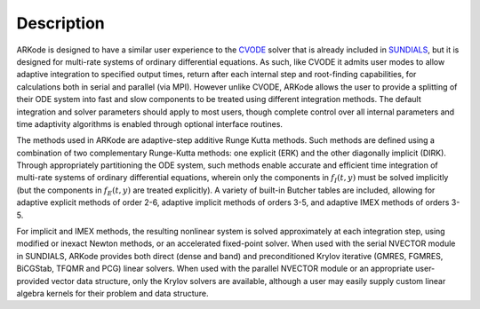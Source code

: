 .. _Description:


Description
============

ARKode is designed to have a similar user experience to the `CVODE
<https://computation.llnl.gov/casc/sundials/description/description.html#descr_cvode>`_
solver that is already included in `SUNDIALS
<https://computation.llnl.gov/casc/sundials/main.html>`_, but it is
designed for multi-rate systems of ordinary differential equations.
As such, like CVODE it admits user modes to allow adaptive integration
to specified output times, return after each internal step and
root-finding capabilities, for calculations both in serial and
parallel (via MPI).  However unlike CVODE, ARKode allows the user to
provide a splitting of their ODE system into fast and slow components
to be treated using different integration methods.  The default
integration and solver parameters should apply to most users, though
complete control over all internal parameters and time adaptivity
algorithms is enabled through optional interface routines.

The methods used in ARKode are adaptive-step additive Runge Kutta
methods. Such methods are defined using a combination of two
complementary Runge-Kutta methods: one explicit (ERK) and the other
diagonally implicit (DIRK). Through appropriately partitioning the
ODE system, such methods enable accurate and efficient time
integration of multi-rate systems of ordinary differential equations,
wherein only the components in :math:`f_I(t,y)` must be solved
implicitly (but the components in :math:`f_E(t,y)` are treated
explicitly). A variety of built-in Butcher tables are included,
allowing for adaptive explicit methods of order 2-6, adaptive implicit
methods of orders 3-5, and adaptive IMEX methods of orders 3-5.

For implicit and IMEX methods, the resulting nonlinear system is
solved approximately at each integration step, using modified or
inexact Newton methods, or an accelerated fixed-point solver.  When
used with the serial NVECTOR module in SUNDIALS, ARKode provides both
direct (dense and band) and preconditioned Krylov iterative (GMRES,
FGMRES, BiCGStab, TFQMR and PCG) linear solvers.  When used with the
parallel NVECTOR module or an appropriate user-provided vector data
structure, only the Krylov solvers are available, although a user may
easily supply custom linear algebra kernels for their problem and data
structure.
